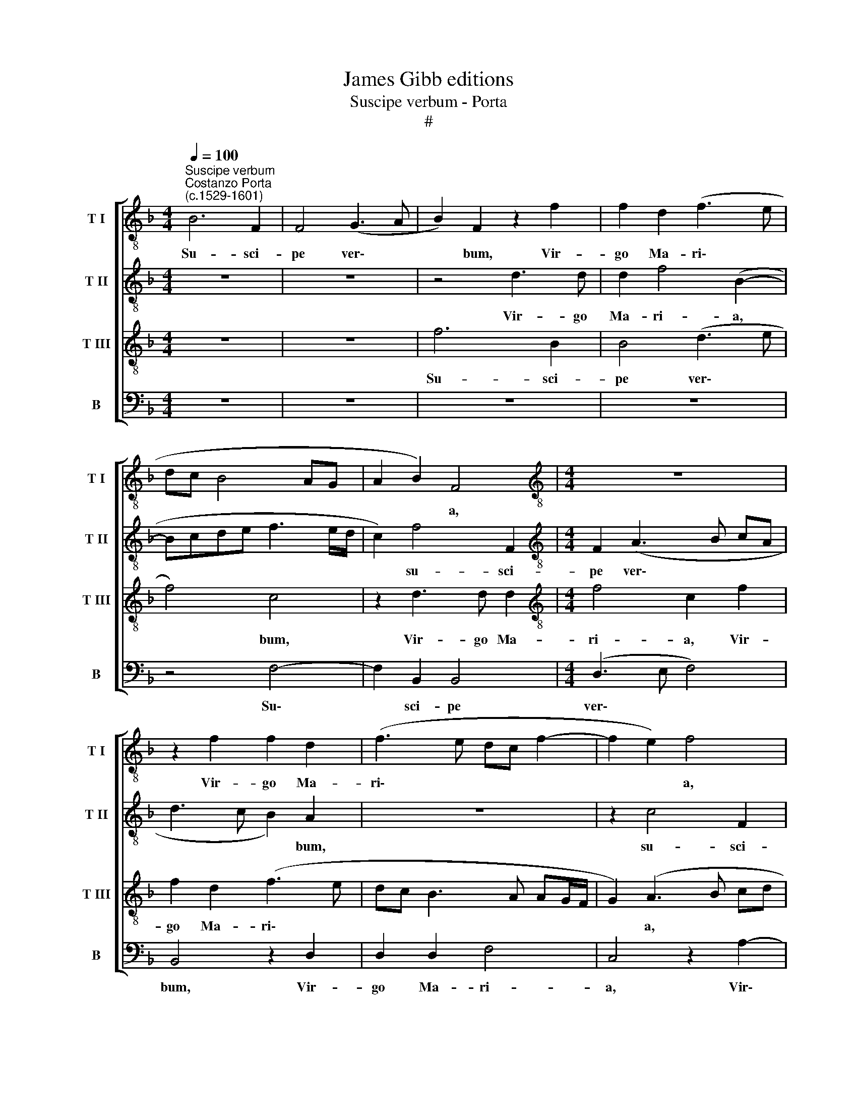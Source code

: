 X:1
T:James Gibb editions
T:Suscipe verbum - Porta
T:#
%%score [ 1 2 3 4 ]
L:1/8
Q:1/4=100
M:4/4
K:F
V:1 treble-8 nm="T I" snm="T I"
V:2 treble-8 nm="T II" snm="T II"
V:3 treble-8 nm="T III" snm="T III"
V:4 bass nm="B" snm="B"
V:1
"^Suscipe verbum""^Costanzo Porta\n(c.1529-1601)" B6 F2 | F4 (G3 A | B2) F2 z2 f2 | f2 d2 (f3 e | %4
w: Su- sci-|pe ver\- *|* bum, Vir-|go Ma- ri\- *|
 dc B4 AG | A2 B2) F4 |[M:4/4][K:treble-8] z8 | z2 f2 f2 d2 | (f3 e dc f2- | f2 e2) f4 | %10
w: |* * a,||Vir- go Ma-|ri\- * * * *|* * a,|
 z2 F4 (A2- | ABcd ef g2) | d2 B2 (d3 e | fd f4) f2 | z4 z2 f2 | f2 f2 (e3 d/c/ | d8) | z4 B4 | %18
w: Quod ti\-||bi, quod ti\- *|* * * bi|a|Do- mi- no, * *||a|
 B2 B2 A4 | z8 | z4 z2 G2 | d3 d d2 d2 | c2 A2 c4- | c8 | z2 B2 B2 B2 | A4 z2 G2 | d3 d d2 d2 | %27
w: Do- mi- no||per|an- ge- lum tras-|mis- sum est,||a Do- mi-|no per|an- ge- lum tras-|
 (cA B4) A2 | (B3 A/G/ F4) | z8 | z4 z2 B2 | (d3 e f2) d2 | _e4 d2 f2- | ff f2 f2 d2 | z8 | z8 | %36
w: mis\- * * sum|est. * * *||Con-|ci\- * * pi-|es et pa\-|* ri- es De- um,|||
 z2 F2 G2 A2 | B2 (d3 c B2 | dc d4 ^c2) | d4 z4 ||[M:3/4] A4 A2 | A2 A2 (B2- | %42
w: et pa- ri-|es De\- * *||um,|pa- ri-|ter et ho\-|
[M:3/4][K:treble-8] BG c2) c2 | d4 z2 | f4 f2 | f4 d2 | B4 A2 ||[M:4/4] B8- | %48
w: * * * mi-|nem,|pa- ri-|ter et|ho- mi-|nem,|
[M:4/4][K:treble-8] B4 z4 | z4 z2 B2 | A2 (d3 c BA | G4) F2 B2 | A2 d2 d4 | z8 | z8 | z4 d4 | %56
w: |in-|ter o\- * * *|* mnes mu-|li- e- res,|||in-|
 c2 (f3 _e dc | B2 A2) (GABG | c2) B4 A2 | B8- | B8 | z4 z2 d2 | f6 f2 | f4 g2 d2 | f4 f4 | %65
w: ter om\- * * *|* nes mu\- * * *|* li- e-|res,||ut|be- ne-|di- cta di-|ca- ris|
 z4 z2 d2 | c2 (f_edc B2) | A2 (d3 c BA | GA B2)[Q:1/4=98] A4 | %69
w: in-|ter o\- * * * *|mnes, o\- * * *|* * * mnes|
[Q:1/4=96] f4[Q:1/4=94] (d3[Q:1/4=93] e |[Q:1/4=93] f[Q:1/4=92]c[Q:1/4=91] f4)[Q:1/4=89] f2 | %71
w: mu- li\- *|* * * e-|
[Q:1/4=86] !fermata!f8 |] %72
w: res.|
V:2
 z8 | z8 | z4 d3 d | d2 f4 (B2- | Bcde f3 e/d/ | c2) f4 F2 |[M:4/4][K:treble-8] F2 (A3 B cA | %7
w: ||Vir- go|Ma- ri- a,||* su- sci-|pe ver\- * * *|
 d3 c B2) A2 | z8 | z2 c4 F2 | F4 (A3 B | c2) A2 z2 G2- | GG G2 B4 | A8 | z2 F2 (A3 B | %15
w: * * * bum,||su- sci-|pe ver\- *|* bum, Vir\-|* go Ma- ri-|a,|Quod ti\- *|
 cA c3 d ef | g2) g2 z2 f2 | f2 f2 d4 | z4 z2 F2 | (A3 B cA B2- | Bcde f2) d2 | z2 f2 f4- | %22
w: |* bi a|Do- mi- no,|quod|ti\- * * * *|* * * * * bi|a Do\-|
 f2 f2 e4 | z4 e4 | g3 g f2 d2 | e2 f2 d4 | z8 | z8 | z4 z2 B2 | (d3 e f2) d2 | B4 A2 (d2- | %31
w: * mi- no|per|an- ge- lum tras-|mis- sum est.|||Con-|ci\- * * pi-|es et pa\-|
 dc/B/ A4 GF | c3) c d4 | z2 B2 (d3 e | f2) d2 d2 c2 | (d3 c B2 AG | A2 B2 c4 | d4 G4 | z8 | z8 || %40
w: |* ri- es,|con- ci\- *|* pi- es et|pa\- * * * *|* ri- es|De- um,|||
[M:3/4] d6 | c2 c2 Bc |[M:3/4][K:treble-8] de f2) f2- | ff d2 z2 | A4 A2 | A2 A2 B2- | BG c4 || %47
w: pa-|ri- ter et *|* * * ho\-|* mi- nem,|pa- ri-|ter et ho\-|* mi- nem,|
[M:4/4] z2 d2 f2 f2 |[M:4/4][K:treble-8] f4 g2 d2 | f4 d4 | z8 | B4 A2 (d2- | dcBA BA AG/F/ | %53
w: Ut be- ne-|di- cta di-|ca- ris||in- ter o\-||
 G4) F2 B2 | A2 d2 (Bcde | f4) z4 | z2 d2 c2 (f2- | f_edc B4) | A2 d2 c3 c | d4 z2 d2 | f2 f2 f4 | %61
w: * mnes mu-|li- e- res, * * *||in- ter o\-||mnes mu- li- e-|res, ut|be- ne- di-|
 g2 d2 f4 | d4 z4 | z4 B4 | A2 (d3 c BA | G4) F2 B2 | A2 d2 (Bcd_e | f4) z4 | z2 d2 c2 (f2- | %69
w: cta di- ca-|ris|in-|ter o\- * * *|* mnes mu-|li- e- res, * * *||in- ter o\-|
 f_edc B4) | A2 d2 c3 c | !fermata!d8 |] %72
w: |mnes mu- li- e-|res.|
V:3
 z8 | z8 | f6 B2 | B4 (d3 e | f4) c4 | z2 d3 d d2 |[M:4/4][K:treble-8] f4 c2 f2 | f2 d2 (f3 e | %8
w: ||Su- sci-|pe ver\- *|* bum,|Vir- go Ma-|ri- a, Vir-|go Ma- ri\- *|
 dc B3 A AG/F/ | G2) (A3 B cd | c4) z2 F2 | (A3 B cA B2 | B2 (d3 e f2- | f2) d2 d2 d2 | c4 F4) | %15
w: |* a, * * *|* Quod|ti\- * * * *|* bi * *|* a Do- mi-|no, *|
 z8 | z2 B2 B2 B2 | A4 z2 B2 | (d3 e fd f2) | c2 c2 (efgd | f4) d2 B2 | B2 B2 A4 | A2 c4 A2 | %23
w: |a Do- mi-|no, quod|ti\- * * * *|bi, quod ti\- * * *|* bi a|Do- mi- no,|a Do- mi-|
 A4 z2 A2 | d3 d d2 d2 | c2 A2 B4- | B4 z2 B2 | A2 d2 c4 | z8 | z8 | F2 G2 A2 B2- | B2 (d3 c B2- | %32
w: no per|an- ge- lum tras-|mis- sum est,|* tras-|mis- sum est.|||et pa- ri- es|* De\- * *|
 BA/G/ A2) B4 | z4 z2 B2 | (d3 e f2) g2 | f2 B2 d2 e2 | f2 d2 _e3 e | d2 (BA Bcde | f4) e4 | z8 || %40
w: * * * * um,|con-|ci\- * * pi-|es et pa- ri-|es et pa- ri-|es De\- * * * * *|* um,||
[M:3/4] f4 f2 | f4 d2 |[M:3/4][K:treble-8] B4 A2 | B4 z2 | d6 | c2 c2 (Bc | de f4) || %47
w: pa- ri-|ter et|ho- mi-|nem,|pa-|ri- ter et *||
[M:4/4] (f3 e dc d2- |[M:4/4][K:treble-8] d2 d2 d4 | z2 d2 f4- | f2 f2 f4 | g2 d2 f4- | f4 f4 | %53
w: ho\- * * * *|* mi- nem,|Ut be\-|* ne- di-|cta di- ca\-|* ris|
 z4 z2 d2 | c2 fedc B2) | A2 (d3 c B2) | G2 F2 A4 | z4 z2 d2 | f2 f2 f4- | f2 g2 d2 (fe | %60
w: in-|ter o\- * * * *|mnes mu\- * *|li- e- res,|ut|be- ne- di\-|* cta di- ca\- *|
 dc d2) d4- | d4 z4 | z2 B2 A2 (d2- | dcBA G4) | F2 B2 A2 d2 | (Bcde f4) | z8 | z4 d4 | %68
w: * * * ris||in- ter o\-||mnes mu- li- e-|res, * * * *||in-|
 c2 (f3 _e dc | B2) A2 (GABG | c2) B4 A2 | !fermata!B8 |] %72
w: ter o\- * * *|* mnes mu\- * * *|* li- e-|res.|
V:4
 z8 | z8 | z8 | z8 | z4 F,4- | F,2 B,,2 B,,4 |[M:4/4] (D,3 E, F,4) | B,,4 z2 D,2 | D,2 D,2 F,4 | %9
w: ||||Su\-|* sci- pe|ver\- * *|bum, Vir-|go Ma- ri-|
 C,4 z2 A,2- | A,A, A,2 C4 | F,4 z4 | z4 z2 B,,2 | (D,3 E, F,D, F,2 | F,G,A,B, C4) | %15
w: a, Vir\-|* go Ma- ri-|a,|Quod|ti\- * * * *||
 F,2 A,2 A,2 A,2 | G,4 z4 | D,4 G,3 G, | G,2 G,2 F,2 D,2 | F,4 z4 | z8 | B,,2 (D,3 E, F,D, | %22
w: bi a Do- mi-|no|per an- ge-|lum tras- mis- sum|est,||quod ti\- * * *|
 F,3 G, A,B, C2) | F,2 A,2 A,2 A,2 | G,4 z4 | z2 D,2 G,3 G, | G,2 G,2 F,2 D,2 | F,8 | %28
w: |bi a Do- mi-|no,|per an- ge-|lum tras- mis- sum|est.|
 z2 B,,2 (D,3 E, | F,2) G,2 F,2 B,,2 | D,2 E,2 F,2 (G,2- | G,2 F,E, D,4) | C,4 z2 B,,2 | %33
w: Con- ci\- *|* pi- es et|pa- ri- es De\-||um, con-|
 (D,3 E, F,2) G,2 | F,2 B,,2 D,2 E,2 | F,2 (G,4 F,E, | D,4 C,2 C,2 | G,6 G,2 | D,4 A,4 | D,4 z4 || %40
w: ci\- * * pi-|es et pa- ri-|es De\- * *|* um, et|pa- ri-|es De-|um,|
[M:3/4] D,4 D,2 | F,2 F,2 G,2- |[M:3/4] G,G, F,4 | z6 | D,4 D,2 | F,4 G,2- | G,2 F,3 F, || %47
w: pa- ri-|ter et ho\-|* mi- nem,||pa- ri-|ter et|* ho- mi-|
[M:4/4] B,,8- |[M:4/4] B,,8 | B,,8 | z8 | z4 z2 B,,2 | D,2 D,2 D,4 | _E,2 B,,2 D,3 =E, | %54
w: nem,||||Ut|be- ne- di-|cta di- ca\- *|
 F,2 D,2 z2 G,2 | F,2 (B,3 A, G,F, | _E,2) B,,2 F,3 E, | D,4 G,4) | F,6 F,2 | B,,8- | B,,8 | B,,8 | %62
w: * ris in-|ter o\- * * *|* mnes mu\- *||li- e-|res,|||
 z8 | z4 z2 B,,2 | D,2 D,2 D,4 | _E,2 B,,2 (D,3 =E, | F,2 D,2 z2 G,2 | F,2 (B,3 A, G,F, | %68
w: |ut|be- ne- di-|cta di- ca\- *|* ris in-|ter o\- * * *|
 _E,2) B,,2 F,3 E, | D,4 G,4) | F,6 F,2 | !fermata!B,,8 |] %72
w: * mnes mu\- *||li- e-|res.|

